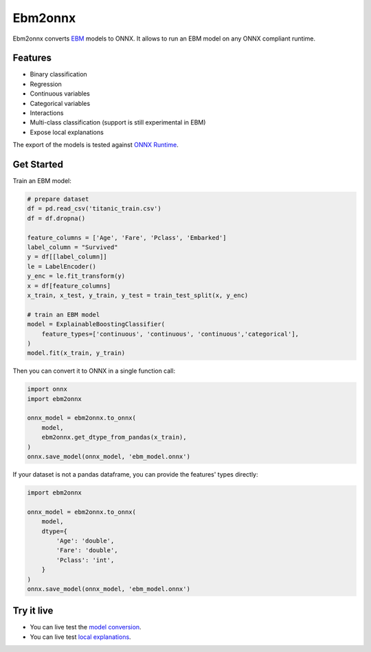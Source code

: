 ========
Ebm2onnx
========


.. image:: https://img.shields.io/pypi/v/ebm2onnx.svg
        :target: https://pypi.python.org/pypi/ebm2onnx

.. image:: https://github.com/interpretml/ebm2onnx/actions/workflows/ci.yml/badge.svg
    :target: https://github.com/interpretml/ebm2onnx/actions/workflows/ci.yml
    :alt: CI

.. image:: https://coveralls.io/repos/github/interpretml/ebm2onnx/badge.svg?branch=master
    :target: https://coveralls.io/github/interpretml/ebm2onnx?branch=master
    :alt: Code Coverage

.. image:: https://readthedocs.org/projects/ebm2onnx/badge/?version=latest
    :target: https://ebm2onnx.readthedocs.io/en/latest/?version=latest
    :alt: Documentation Status

.. image:: https://mybinder.org/badge_logo.svg
    :target: https://mybinder.org/v2/gh/interpretml/ebm2onnx/master?filepath=examples%2Fconvert.ipynb


Ebm2onnx converts `EBM <https://github.com/interpretml/interpret>`_ models to
ONNX. It allows to run an EBM model on any ONNX compliant runtime.


Features
--------

* Binary classification
* Regression
* Continuous variables
* Categorical variables
* Interactions
* Multi-class classification (support is still experimental in EBM)
* Expose local explanations

The export of the models is tested against `ONNX Runtime <https://github.com/Microsoft/onnxruntime>`_. 

Get Started
------------

Train an EBM model:

.. code:: python

    # prepare dataset
    df = pd.read_csv('titanic_train.csv')
    df = df.dropna()

    feature_columns = ['Age', 'Fare', 'Pclass', 'Embarked']
    label_column = "Survived"
    y = df[[label_column]]
    le = LabelEncoder()
    y_enc = le.fit_transform(y)
    x = df[feature_columns]
    x_train, x_test, y_train, y_test = train_test_split(x, y_enc)

    # train an EBM model
    model = ExplainableBoostingClassifier(
        feature_types=['continuous', 'continuous', 'continuous','categorical'],
    )
    model.fit(x_train, y_train)


Then you can convert it to ONNX in a single function call:

.. code:: python

    import onnx
    import ebm2onnx

    onnx_model = ebm2onnx.to_onnx(
        model,
        ebm2onnx.get_dtype_from_pandas(x_train),
    )
    onnx.save_model(onnx_model, 'ebm_model.onnx')


If your dataset is not a pandas dataframe, you can provide the features' types
directly:

.. code:: python

    import ebm2onnx

    onnx_model = ebm2onnx.to_onnx(
        model,
        dtype={
            'Age': 'double',
            'Fare': 'double',
            'Pclass': 'int',
        }
    )
    onnx.save_model(onnx_model, 'ebm_model.onnx')


Try it live
-------------

- You can live test the `model conversion <https://mybinder.org/v2/gh/interpretml/ebm2onnx/master?filepath=examples%2Fconvert.ipynb>`_.
- You can live test `local explanations <https://mybinder.org/v2/gh/interpretml/ebm2onnx/master?filepath=examples%2Fexplain_local.ipynb>`_.
